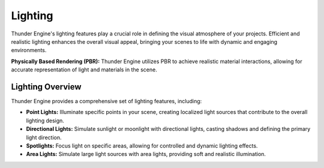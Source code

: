 .. _doc_graphics_lighting:

Lighting
========

Thunder Engine's lighting features play a crucial role in defining the visual atmosphere of your projects.
Efficient and realistic lighting enhances the overall visual appeal, bringing your scenes to life with dynamic and engaging environments.

**Physically Based Rendering (PBR):** Thunder Engine utilizes PBR to achieve realistic material interactions, allowing for accurate representation of light and materials in the scene.

Lighting Overview
-----------------

Thunder Engine provides a comprehensive set of lighting features, including:

- **Point Lights:** Illuminate specific points in your scene, creating localized light sources that contribute to the overall lighting design.

- **Directional Lights:** Simulate sunlight or moonlight with directional lights, casting shadows and defining the primary light direction.

- **Spotlights:** Focus light on specific areas, allowing for controlled and dynamic lighting effects.

- **Area Lights:** Simulate large light sources with area lights, providing soft and realistic illumination.
